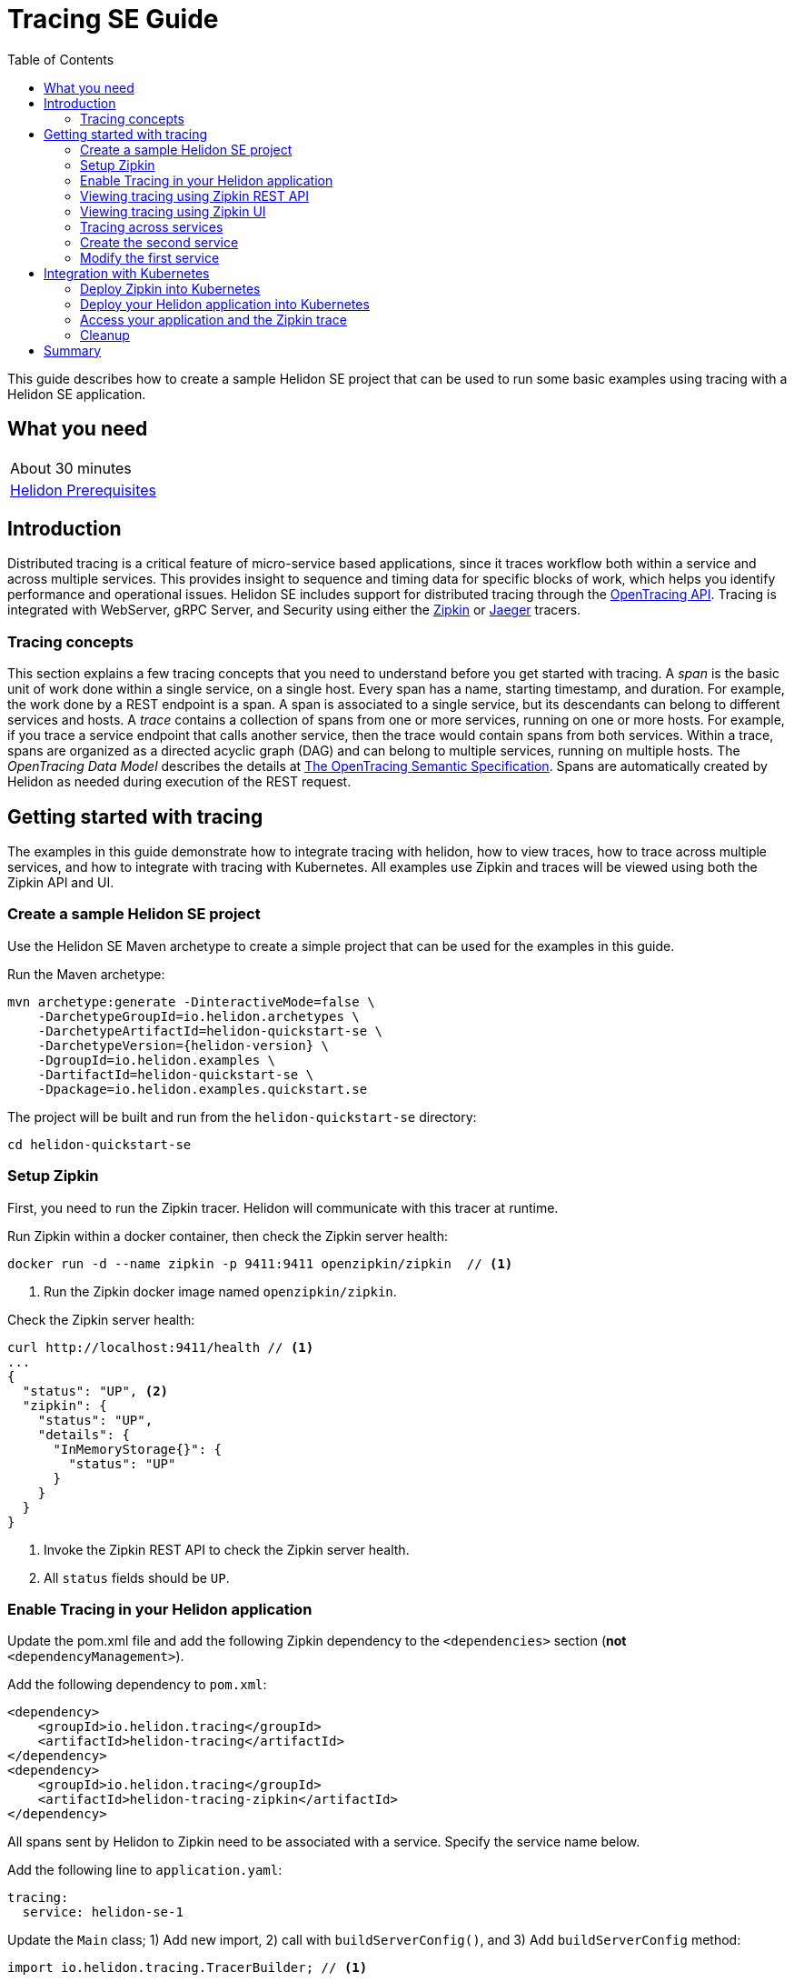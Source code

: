 ///////////////////////////////////////////////////////////////////////////////

    Copyright (c) 2019 Oracle and/or its affiliates. All rights reserved.

    Licensed under the Apache License, Version 2.0 (the "License");
    you may not use this file except in compliance with the License.
    You may obtain a copy of the License at

        http://www.apache.org/licenses/LICENSE-2.0

    Unless required by applicable law or agreed to in writing, software
    distributed under the License is distributed on an "AS IS" BASIS,
    WITHOUT WARRANTIES OR CONDITIONS OF ANY KIND, either express or implied.
    See the License for the specific language governing permissions and
    limitations under the License.

///////////////////////////////////////////////////////////////////////////////

= Tracing SE Guide
:description: Helidon tracing
:keywords: helidon, tracing, microprofile, guide
:toc:

This guide describes how to create a sample Helidon SE project
that can be used to run some basic examples using tracing with a Helidon SE application.

== What you need

[width=50%,role="flex, sm7"]
|===
|About 30 minutes
|<<about/03_prerequisites.adoc,Helidon Prerequisites>>
|===

== Introduction

Distributed tracing is a critical feature of micro-service based applications, since it traces workflow both
within a service and across multiple services.  This provides insight to sequence and timing data for specific blocks of work,
which helps you identify performance and operational issues.  Helidon SE includes support for distributed tracing
through the https://opentracing.io[OpenTracing API].  Tracing is integrated with WebServer, gRPC Server,
and Security using either the https://zipkin.io[Zipkin] or https://www.jaegertracing.io[Jaeger] tracers.

=== Tracing concepts

This section explains a few tracing concepts that you need to understand before you get started with tracing.
A _span_ is the basic unit of work done within a single service, on a single host.
Every span has a name, starting timestamp, and duration.  For example, the work done by a REST endpoint is a span.
A span is associated to a single service, but its descendants can belong to different services and hosts.
A _trace_ contains a collection of spans from one or more services, running on one or more hosts. For example,
if you trace a service endpoint that calls another service, then the trace would contain spans from both services.
Within a trace, spans are organized as a directed acyclic graph (DAG) and
can belong to multiple services, running on multiple hosts.  The _OpenTracing Data Model_ describes the details
at https://opentracing.io/specification[The OpenTracing Semantic Specification].
Spans are automatically created by Helidon as needed during execution of the REST request.

== Getting started with tracing

The examples in this guide demonstrate how to integrate tracing with helidon, how to view traces, how to trace
across multiple services, and how to integrate with tracing with Kubernetes.  All examples use Zipkin and traces
will be viewed using both the Zipkin API and UI.

=== Create a sample Helidon SE project

Use the Helidon SE Maven archetype to create a simple project that can be used for the examples in this guide.

[source,bash,subs="attributes+"]
.Run the Maven archetype:
----
mvn archetype:generate -DinteractiveMode=false \
    -DarchetypeGroupId=io.helidon.archetypes \
    -DarchetypeArtifactId=helidon-quickstart-se \
    -DarchetypeVersion={helidon-version} \
    -DgroupId=io.helidon.examples \
    -DartifactId=helidon-quickstart-se \
    -Dpackage=io.helidon.examples.quickstart.se
----

[source,bash]
.The project will be built and run from the `helidon-quickstart-se` directory:
----
cd helidon-quickstart-se
----

=== Setup Zipkin

First, you need to run the Zipkin tracer.  Helidon will communicate with this tracer at runtime.

[source,bash]
.Run Zipkin within a docker container, then check the Zipkin server health:
----
docker run -d --name zipkin -p 9411:9411 openzipkin/zipkin  // <1>
----
<1> Run the Zipkin docker image named `openzipkin/zipkin`.


[source,bash]
.Check the Zipkin server health:
----
curl http://localhost:9411/health // <1>
...
{
  "status": "UP", <2>
  "zipkin": {
    "status": "UP",
    "details": {
      "InMemoryStorage{}": {
        "status": "UP"
      }
    }
  }
}
----
<1> Invoke the Zipkin REST API to check the Zipkin server health.
<2> All `status` fields should be `UP`.

=== Enable Tracing in your Helidon application

Update the pom.xml file and add the following Zipkin dependency to the `<dependencies>`
section (*not* `<dependencyManagement>`).

[source,xml]
.Add the following dependency to `pom.xml`:
----
<dependency>
    <groupId>io.helidon.tracing</groupId>
    <artifactId>helidon-tracing</artifactId>
</dependency>
<dependency>
    <groupId>io.helidon.tracing</groupId>
    <artifactId>helidon-tracing-zipkin</artifactId>
</dependency>
----

All spans sent by Helidon to Zipkin need to be associated with a service.  Specify the service name below.

[source,bash]
.Add the following line to `application.yaml`:
----
tracing:
  service: helidon-se-1
----

[source,java]
.Update the `Main` class; 1) Add new import, 2) call with `buildServerConfig()`, and 3) Add `buildServerConfig` method:
----
import io.helidon.tracing.TracerBuilder; // <1>
...
    ServerConfiguration serverConfig = buildServerConfig(config); // <2>
...

  private static ServerConfiguration buildServerConfig(Config config) {  // <3>
    return ServerConfiguration.builder()
        .config(config.get("server"))
        .tracer(TracerBuilder.create(config.get("tracing")).buildAndRegister()) // <4>
        .build();
  }

----
<1> Add new import statement.
<2> Call the new `buildConfig` method to build a `Config` object.
<3> Build the `ServerConfiguration` object.
<3> Build and register a `Tracer` object using the tracing configuration.

[source,java]
.Update the `GreetService` class; 1) Add new import and 2) Replace the `getDefaultMessageHandler` method:
----
import io.opentracing.Span;; // <1>
...
    private void getDefaultMessageHandler(ServerRequest request,
                                   ServerResponse response) {

        Span span = request.tracer()  // <2>
            .buildSpan("getDefaultMessageHandler")  // <3>
            .asChildOf(request.spanContext())  // <4>
            .start(); // <5>

        try{
            sendResponse(response, "World1");
        }
        finally{
            span.finish();  // <6>
        }
    }
----
<1> Add new import statement.
<2> Get the `Tracer` object from the request.
<3> Build a new span named `getDefaultMessageHandler`.
<4> Make the a new span a child of the current span.
<5> Start the span.  The current timestamp will used as the starting time for the span.
<6> Finish the span.  The current timestamp will used as the ending time for the span.


[source,bash]
.Build the application, skipping unit tests, then run it:
----
mvn package -DskipTests=true
java -jar target/helidon-quickstart-se.jar
----

[source,bash]
.Run the curl command in a new terminal window and check the response:
----
curl http://localhost:8080/greet
...
{
  "message": "Hello World!"
}
----


=== Viewing tracing using Zipkin REST API

Because you had tracing enabled, the previous `/greet` endpoint invocation resulted in a new trace being created.
Let's get the trace data that was generated using the Zipkin API.  First, get the service information.

NOTE: Helidon automatically enables tracing for JAX-RS resources methods so you don't need to use annotations with JAX-RS.

[source,bash]
.Run the curl command and check the response:
----
curl http://localhost:9411/api/v2/services
...
["helidon-se-1"] // <1>
----
<1> This is the tracing service name specified in `application.yaml`.

Each span used by a service has a name, which is unique within a trace. If you
invoke the `/greet` endpoint multiple times, you will still get the same set
of names.

[source,bash]
.Invoke the endpoint below and check the response:
----
curl -X GET "http://localhost:9411/api/v2/spans?serviceName=helidon-se-1" -H "accept: application/json" // <1>
...
[ // <2>
  "content-read",
  "content-write",
  "get:io.helidon.examples.quickstart.se.greetresource.getdefaultmessage",
  "security",
  "security:atn",
  "security:atz",
  "security:response"
]
----
<1> Get the span names for the `helidon-se-1` service.
<2> These are the span names.  If you invoke the `/greet` endpoint again, then
invoke the `/spans` endpoint, you will get the same response.

Next, get the contents of the trace as shown below.  Notice that each span has a `parentId` field,
except the `get:io.helidon.examples.quickstart.se.greetresource.getdefaultmessage` span,
which is the root.

[source,bash]
.Invoke the endpoint below and check the response:
----
curl -X GET "http://localhost:9411/api/v2/traces?serviceName=helidon-se-1&limit=1" -H "accept: application/json"  // <1>
...
[
  [ // <2>
    {
      "traceId": "2e0af8866efdef35",
      "parentId": "2e0af8866efdef35",
      "id": "b5d61690f230fde4",
      "kind": "SERVER",
      "name": "content-read",
      "timestamp": 1568077339998659,
      "duration": 41,
      "localEndpoint": {
        "serviceName": "helidon-se-1",
        "ipv4": "192.168.1.115"
      },
      "tags": {
        "requested.type": "java.io.InputStream"
      }
    },
...
(truncated)
]

----
<1> Get the newest trace only, using the `limit=1` query param.  There are other query params that let you restrict
results to a specific time window.
<2> The request will return seven spans, one for each name, along with an unnamed JSON node, which
has the status.

=== Viewing tracing using Zipkin UI

The tracing output data is verbose and can be difficult to interpret using the REST API, especially since it represents
a structure of spans.  Zipkin provides a web-based UI at http://localhost:9411/zipkin, where you can see a visual
representation of the same data and the relationship between spans within a trace.  If you see a `Lens UI` button at the top center then
click on it and it will take you to the specific UI used by this guide.

Click on the UI refresh button (the search icon) as shown in the image below.  Notice that you can change the look-back time
to restrict the trace list.

.Trace refresh
image::guides/12_tracing_refresh.png[Trace Refresh]


The image below shows the trace summary, including start time and duration of each trace. There are two traces,
each one generated in response to a `curl http://localhost:8080/greet` invocation.  The oldest trace will have a much
longer duration since there is one-time initialization that occurs.

.Tracing list view
image::guides/12_tracing_top.png[Traces]

Click on a trace and you will see the trace detail page where the spans are listed.  You can clearly
see the root span and the relationship among all the spans in the trace, along with timing information.

.Trace detail page
image::guides/12_tracing_detail.png[Trace Detail]

NOTE: A parent span might not depend on the result of the child. This is called a `FollowsFrom` reference, see
https://github.com/opentracing/specification/blob/master/specification.md[Open Tracing Semantic Spec].  Notice, the
last span which writes the response after the root span ends, falls into this category.

You can examine span details by clicking on the span row.  Refer to the image below, which shows the `security` span details, including timing information.
You can see times for each space relative to the root span.  These rows are annotated with `Server Start` and `Server Finish`, as shown in the third column.

.Span detail page
image::guides/12_tracing_span_detail.png[Span Details]
=== Tracing across services

Helidon automatically traces across services, providing that the services use the same tracer, for example, the same instance of Zipkin.
This means a single trace can include spans from multiple services and hosts.  OpenTracing uses a `SpanContext` to
propagate tracing information across process boundaries.  When you make client API calls, Helidon will
internally call OpenTracing APIs to propagate the `SpanContext`. There is nothing you need to do in your application to make this work.

To demonstrate distributed tracing, you will need to create a second project, where the server listens on port 8081.
Create a new root directory to hold this new project, then do the following steps, similar to
what you did at the start of this guide:

=== Create the second service

[source,bash,subs="attributes+"]
.Run the Maven archetype:
----
mvn archetype:generate -DinteractiveMode=false \
    -DarchetypeGroupId=io.helidon.archetypes \
    -DarchetypeArtifactId=helidon-quickstart-se \
    -DarchetypeVersion={helidon-version} \
    -DgroupId=io.helidon.examples \
    -DartifactId=helidon-quickstart-se \
    -Dpackage=io.helidon.examples.quickstart.se
----

[source,bash]
.The project will be built and run from the `helidon-quickstart-se` directory:
----
cd helidon-quickstart-se
----

[source,xml]
.Add the following dependency to `pom.xml`:
----
<dependency>
    <groupId>io.helidon.tracing</groupId>
    <artifactId>helidon-tracing</artifactId>
</dependency>
<dependency>
    <groupId>io.helidon.tracing</groupId>
    <artifactId>helidon-tracing-zipkin</artifactId>
</dependency>
----

[source,bash]
.Replace `application.yaml` with the following:
----
app:
  greeting: "Hello From SE-2"

tracing:
  service: "helidon-se-2"

server:
  port: 8080
  host: 0.0.0.0
----

[source,java]
.Update the `Main` class; 1) Add new import, 2) call with `buildServerConfig()`, and 3) Add `buildServerConfig` method:
----
import io.helidon.tracing.TracerBuilder;
...
    ServerConfiguration serverConfig = buildServerConfig(config);
...

  private static ServerConfiguration buildServerConfig(Config config) {
    return ServerConfiguration.builder()
        .config(config.get("server"))
        .tracer(TracerBuilder.create(config.get("tracing")).buildAndRegister())
        .build();
  }
----

[source,java]
.Update the `GreetService` class; 1) Add new import and 2) Replace the `getDefaultMessageHandler` method:
----
import io.opentracing.Span;;
...
    private void getDefaultMessageHandler(ServerRequest request,
                                   ServerResponse response) {

        Span span = request.tracer()
            .buildSpan("getDefaultMessageHandler")
            .asChildOf(request.spanContext())
            .start();

        try{
            sendResponse(response, "World");
        }
        finally{
            span.finish();
        }
    }
----

[source,bash]
.Build the application, skipping unit tests, then run it:
----
mvn package -DskipTests=true
java -jar target/helidon-quickstart-se.jar
----

[source,bash]
.Run the curl command in a new terminal window and check the response (*notice the port is 8081*) :
----
curl http://localhost:8081/greet
...
{
  "message": "Hello From SE-2 World!"
}
----

=== Modify the first service

Once you have validated that the second service is running correctly, you need to modify the original application to
call it.

[source,xml]
.Add the following dependency to `pom.xml`:
----
<dependency>
    <groupId>io.helidon.security.integration</groupId>
    <artifactId>helidon-security-integration-jersey</artifactId>
</dependency>
<dependency>
    <groupId>io.helidon.tracing</groupId>
    <artifactId>helidon-tracing-jersey-client</artifactId>
</dependency>
<dependency>
    <groupId>org.glassfish.jersey.core</groupId>
    <artifactId>jersey-client</artifactId>
</dependency>
<dependency>
    <groupId>org.glassfish.jersey.inject</groupId>
    <artifactId>jersey-hk2</artifactId>
</dependency>
----


[source,java]
.Update the `GreetResource` class with the following code:
----
package io.helidon.examples.quickstart.se;

import io.helidon.common.http.Http;
import io.helidon.config.Config;
import io.helidon.tracing.jersey.client.ClientTracingFilter;
import io.helidon.webserver.Routing;
import io.helidon.webserver.ServerRequest;
import io.helidon.webserver.ServerResponse;
import io.helidon.webserver.Service;
import io.opentracing.Span;
import java.util.Collections;
import java.util.concurrent.atomic.AtomicReference;
import javax.json.Json;
import javax.json.JsonBuilderFactory;
import javax.json.JsonObject;
import javax.ws.rs.client.Client;
import javax.ws.rs.client.ClientBuilder;
import javax.ws.rs.client.Invocation;
import javax.ws.rs.client.WebTarget;

public class GreetService implements Service {

  private final AtomicReference<String> greeting = new AtomicReference<>();
  private WebTarget webTarget;
  private static final JsonBuilderFactory JSON = Json.createBuilderFactory(Collections.emptyMap());

  GreetService(Config config) {
    greeting.set(config.get("app.greeting").asString().orElse("Ciao"));

    Client jaxRsClient = ClientBuilder.newBuilder().build();

    webTarget = jaxRsClient.target("http://localhost:8081/greet");
  }

  @Override
  public void update(Routing.Rules rules) {
    rules
        .get("/", this::getDefaultMessageHandler)
        .get("/{name}", this::getMessageHandler)
        .get("/outbound", this::outbound)
        .put("/greeting", this::updateGreetingHandler);
  }

  private void getDefaultMessageHandler(ServerRequest request, ServerResponse response) {

    Span span = request.tracer().buildSpan("my-operation").asChildOf(request.spanContext()).start();

    try {
      sendResponse(response, "World1");
    } finally {
      span.finish();
    }
  }

  private void getMessageHandler(ServerRequest request, ServerResponse response) {
    String name = request.path().param("name");
    sendResponse(response, name);
  }

  private void sendResponse(ServerResponse response, String name) {
    String msg = String.format("%s %s!", greeting.get(), name);

    JsonObject returnObject = JSON.createObjectBuilder().add("message", msg).build();
    response.send(returnObject);
  }

  private void updateGreetingFromJson(JsonObject jo, ServerResponse response) {

    if (!jo.containsKey("greeting")) {
      JsonObject jsonErrorObject =
          JSON.createObjectBuilder().add("error", "No greeting provided").build();
      response.status(Http.Status.BAD_REQUEST_400).send(jsonErrorObject);
      return;
    }

    greeting.set(jo.getString("greeting"));
    response.status(Http.Status.NO_CONTENT_204).send();
  }

  private void outbound(ServerRequest request, ServerResponse response) {
    Invocation.Builder requestBuilder = webTarget.request();

    requestBuilder.property(
        ClientTracingFilter.CURRENT_SPAN_CONTEXT_PROPERTY_NAME, request.spanContext());

    requestBuilder
        .rx()
        .get(String.class)
        .thenAccept(response::send)
        .exceptionally(
            throwable -> {
              // process exception
              response.status(Http.Status.INTERNAL_SERVER_ERROR_500);
              response.send("Failed with: " + throwable);
              return null;
            });
  }

  /**
   * Set the greeting to use in future messages.
   *
   * @param request the server request
   * @param response the server response
   */
  private void updateGreetingHandler(ServerRequest request, ServerResponse response) {
    request.content().as(JsonObject.class).thenAccept(jo -> updateGreetingFromJson(jo, response));
  }
}
----


[source,bash]
.Build and run the application, then invoke the endpoint and check the response:
----
curl -i http://localhost:8080/greet/outbound // <1>
...
{
  "message": "Hello From SE-2 World!" // <2>
}
----
<1> The request went to the service on `8080`, which then invoked the service at `8081` to get the greeting.
<2> Notice the greeting came from the second service.

Refresh the Zipkin UI trace listing page and notice that there is a trace across two services.

.Tracing multiple service list view
image::guides/12_tracing_top_2_services.png[Traces]

Click on the trace with two services to see the detail view.

.Tracing across multiple services detail view
image::guides/12_tracing_detail_2_services.png[Traces]

In the image above, you can see that the trace includes spans from two services. You will notice there is a gap before the sixth span,
which is a `get` operation. This is a one-time client initialization delay.  Run the `/outbound` curl command again and look at the new trace to
see that the delay no longer exists.

You can now stop your second service, it is not longer used in this guide.

== Integration with Kubernetes

The following example demonstrate how to use Zipkin from a Helidon application running in Kubernetes.

[source,bash]
.Add the following line to `application.yaml`:
----
tracing.host=zipkin
----

[source,bash]
.Stop the application and build the docker image for your application:
----
docker build -t helidon-tracing-se .
----

==== Deploy Zipkin into Kubernetes

[source,yaml]
.Create the Kubernetes YAML specification, named `zipkin.yaml`, with the following contents:
----
apiVersion: v1
kind: Service
metadata:
  name: zipkin
spec:
  ports:
    - port: 9411
      protocol: TCP
  selector:
    app: zipkin
---
kind: Pod
apiVersion: v1
metadata:
  name: zipkin
  labels:
    app: zipkin
spec:
  containers:
    - name: zipkin
      image: openzipkin/zipkin
      imagePullPolicy: IfNotPresent
      ports:
        - containerPort: 9411
----

[source,bash]
.Create the Zipkin pod and ClusterIP service:
----
kubectl apply -f ./zipkin.yaml
----

[source,bash]
.Create a Zipkin external server and expose it on port 9142:
----
kubectl expose pod  zipkin --name=zipkin-external --port=9412 --target-port=9411 --type=LoadBalancer // <1>
----
<1> Create a service so that you can access the Zipkin UI.

Navigate to http://localhost:9412/zipkin to validate that you can access Zipkin running in Kubernetes.  It may
take a few seconds before it is ready.


==== Deploy your Helidon application into Kubernetes

[source,yaml]
.Create the Kubernetes YAML specification, named `tracing.yaml`, with the following contents:
----
kind: Service
apiVersion: v1
metadata:
  name: helidon-tracing // <1>
  labels:
    app: helidon-tracing
spec:
  type: NodePort
  selector:
    app: helidon-tracing
  ports:
    - port: 8080
      targetPort: 8080
      name: http
---
kind: Deployment
apiVersion: extensions/v1beta1
metadata:
  name: helidon-tracing
spec:
  replicas: 1 // <2>
  template:
    metadata:
      labels:
        app: helidon-tracing
        version: v1
    spec:
      containers:
        - name: helidon-tracing
          image: helidon-tracing-se
          imagePullPolicy: IfNotPresent
          ports:
            - containerPort: 8080
----
<1> A service of type `NodePort` that serves the default routes on port `8080`.
<2> A deployment with one replica of a pod.

[source,bash]
.Create and deploy the application into Kubernetes:
----
kubectl apply -f ./tracing.yaml
----

==== Access your application and the Zipkin trace

[source,bash]
.Get the application service information:
----
kubectl get service/helidon-tracing
----

[source,bash]
----
NAME             TYPE       CLUSTER-IP      EXTERNAL-IP   PORT(S)          AGE
helidon-tracing   NodePort   10.99.159.2   <none>        8080:31143/TCP   8s // <1>
----
<1> A service of type `NodePort` that serves the default routes on port `31143`.

[source,bash]
.Verify the tracing endpoint using port `31143`, your port will likely be different:
----
curl http://localhost:31143/greet
...
{
  "message": "Hello World!"
}
----

Access the Zipkin UI at http://localhost:9412/zipkin and click on the refresh icon to see the trace that was just created.


==== Cleanup

You can now delete the Kubernetes resources that were just created during this example.

[source,bash]
.Delete the Kubernetes resources:
----
kubectl delete -f ./zipkin.yaml
kubectl delete -f ./tracing.yaml
kubectl delete service zipkin-external
docker rm -f zipkin
----

== Summary

This guide has demonstrated how to use the Helidon SE tracing feature with Zipkin.  You have learned to do the following:

- Enable tracing within a service
- Use tracing with JAX-RS and CDI beans
- Use the Zipkin REST API and UI
- Use tracing across multiple services
- Integrate tracing with Kubernetes


Refer to the following references for additional information:

- MicroProfile OpenTracing specification at https://github.com/eclipse/microprofile-opentracing/releases/tag/1.3
- MicroProfile OpenTracing Javadoc at https://javadoc.io/doc/org.eclipse.microprofile.opentracing/microprofile-opentracing-api/1.3
- Helidon Javadoc at https://helidon.io/docs/latest/apidocs/index.html?overview-summary.html




